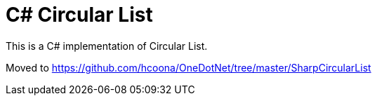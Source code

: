 = C# Circular List =

This is a C# implementation of Circular List.

Moved to https://github.com/hcoona/OneDotNet/tree/master/SharpCircularList
